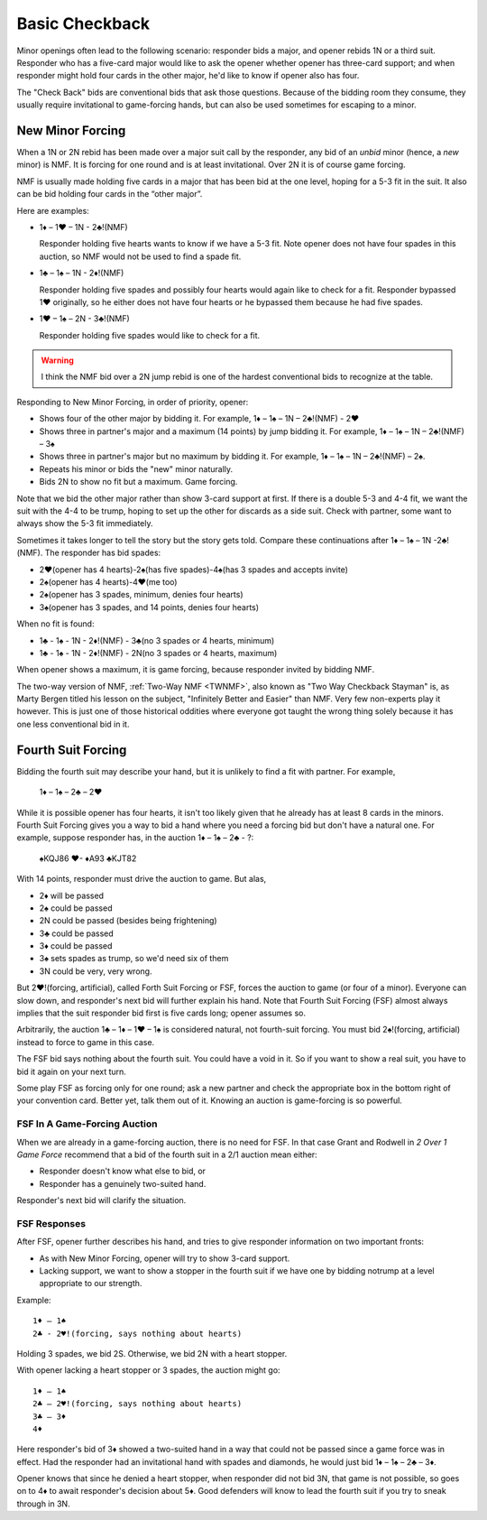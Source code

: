 Basic Checkback
===============

.. index::checkback 

Minor openings often lead to the following scenario: responder bids a major,
and opener rebids 1N or a third suit. Responder who has a five-card major would like to 
ask the opener whether opener has three-card support; and when responder might hold 
four cards in the other major, he'd like to know if opener also has four.

The "Check Back" bids are conventional bids that ask those questions.
Because of the bidding room they consume, they usually require invitational to
game-forcing hands, but can also be used sometimes for escaping to a minor.

New Minor Forcing
-----------------

.. _NMF:

.. index::
   pair: convention; New Minor Forcing

When a 1N or 2N rebid has been made over a major suit call by
the responder, any bid of an *unbid* minor (hence, a *new* minor) is NMF. It is forcing
for one round and is at least invitational. Over 2N it is of course game forcing.

NMF is usually made holding five cards in a major that has been bid at the one level,
hoping for a 5-3 fit in the suit. It also can be bid holding four cards in the 
“other major”. 

Here are examples:

- 1♦ – 1♥ – 1N - 2♣!(NMF)

  Responder holding five hearts wants to know if we have a 5-3 fit. Note opener does 
  not have four spades in this auction, so NMF would not be used to find a spade fit.
  
- 1♣ – 1♠ – 1N - 2♦!(NMF)

  Responder holding five spades and possibly four hearts would again like to check for a 
  fit. Responder bypassed 1♥ originally, so he either does not have four hearts or he 
  bypassed them because he had five spades.  
  
- 1♥ – 1♠ – 2N - 3♣!(NMF)

  Responder holding five spades would like to check for a fit. 
  
.. warning::
   I think the NMF bid over a 2N jump rebid is one of the hardest conventional bids to 
   recognize at the table. 
   
Responding to New Minor Forcing, in order of priority, opener:

-  Shows four of the other major by bidding it. For example,
   1♦ – 1♠ – 1N – 2♣!(NMF) - 2♥
-  Shows three in partner's major and a maximum (14 points) by jump
   bidding it. For example,
   1♦ – 1♠ – 1N – 2♣!(NMF) – 3♠
-  Shows three in partner's major but no maximum by bidding it. For example,
   1♦ – 1♠ – 1N – 2♣!(NMF) – 2♠.
-  Repeats his minor or bids the "new" minor naturally.
-  Bids 2N to show no fit but a maximum. Game forcing.

Note that we bid the other major rather than show 3-card support at
first. If there is a double 5-3 and 4-4 fit, we want the suit with the
4-4 to be trump, hoping to set up the other for discards as a side
suit. Check with partner, some want to always show the 5-3 fit immediately.

Sometimes it takes longer to tell the story but the story gets
told. Compare these continuations after 1♦ – 1♠ – 1N -2♣!(NMF). The
responder has bid spades:

-  2♥(opener has 4 hearts)-2♠(has five spades)-4♠(has 3 spades and
   accepts invite)
-  2♠(opener has 4 hearts)-4♥(me too)
-  2♠(opener has 3 spades, minimum, denies four hearts)
-  3♠(opener has 3 spades, and 14 points, denies four hearts)

When no fit is found:

- 1♣ - 1♠ - 1N - 2♦!(NMF) - 3♣(no 3 spades or 4 hearts, minimum)
- 1♣ - 1♠ - 1N - 2♦!(NMF) - 2N(no 3 spades or 4 hearts, maximum)

When opener shows a maximum, it is game forcing, because responder invited
by bidding NMF.

The two-way version of NMF, :ref:`Two-Way NMF <TWNMF>`, also known as "Two Way
Checkback Stayman" is, as Marty Bergen titled his lesson on the subject,
"Infinitely Better and Easier" than NMF. Very few non-experts play it however. This
is just one of those historical oddities where everyone got taught the wrong
thing solely because it has one less conventional bid in it.


Fourth Suit Forcing
-------------------

.. _FSF:

.. index::
   pair: convention; Fourth Suit Forcing (FSF)

Bidding the fourth suit may describe your hand, but it is unlikely to find
a fit with partner. For example,

   1♦ – 1♠ – 2♣ – 2♥

While it is possible opener has four hearts, it isn't too likely given
that he already has at least 8 cards in the minors. Fourth Suit Forcing
gives you a way to bid a hand where you need a forcing bid but don't have a natural one. 
For example, suppose responder has, in the auction 1♦ – 1♠ – 2♣ - ?:

   | ♠KQJ86 ♥- ♦A93 ♣KJT82

With 14 points, responder must drive the auction to game. But alas,

- 2♦ will be passed
- 2♠ could be passed
- 2N could be passed (besides being frightening)
- 3♣ could be passed
- 3♦ could be passed
- 3♠ sets spades as trump, so we'd need six of them
- 3N could be very, very wrong.

But 2♥!(forcing, artificial), called Forth Suit Forcing or FSF, forces the
auction to game (or four of a minor). Everyone can slow down, and responder's
next bid will further explain his hand. Note that Fourth Suit Forcing (FSF)
almost always implies that the suit responder bid first is five cards long;
opener assumes so.

Arbitrarily, the auction 1♣ – 1♦ – 1♥ – 1♠ is considered natural, not
fourth-suit forcing. You must bid 2♠!(forcing, artificial) instead to force to
game in this case. 

The FSF bid says nothing about the fourth suit. You could have a
void in it. So if you want to show a real suit, you have to bid it again
on your next turn.

Some play FSF as forcing only for one round; ask a new partner and check the appropriate 
box in the bottom right of your convention card. Better yet, talk them out of it.
Knowing an auction is game-forcing is so powerful.

FSF In A Game-Forcing Auction 
~~~~~~~~~~~~~~~~~~~~~~~~~~~~~

When we are already in a game-forcing auction, there is no need for 
FSF. In that case Grant and Rodwell in :title:`2 Over 1 Game Force`
recommend that a bid of the fourth suit in a 2/1 auction mean either:

* Responder doesn't know what else to bid, or
* Responder has a genuinely two-suited hand.

Responder's next bid will clarify the situation.

FSF Responses
~~~~~~~~~~~~~

After FSF, opener further describes his hand, and tries to give responder information on 
two important fronts:

-  As with New Minor Forcing, opener will try to show 3-card support.
-  Lacking support, we want to show a stopper in the fourth suit if we
   have one by bidding notrump at a level appropriate to our strength.

Example::

  1♦ – 1♠ 
  2♣ - 2♥!(forcing, says nothing about hearts)
  
Holding 3 spades, we bid 2S. Otherwise, we bid 2N with a heart stopper. 

With opener lacking a heart stopper or 3 spades, the auction might go::

    1♦ – 1♠
    2♣ – 2♥!(forcing, says nothing about hearts)
    3♣ – 3♦
    4♦

Here responder's bid of 3♦ showed a two-suited hand in a way that could
not be passed since a game force was in effect. Had the responder had an
invitational hand with spades and diamonds, he would just bid 1♦ – 1♠ –
2♣ – 3♦.

Opener knows that since he denied a heart stopper, when responder did
not bid 3N, that game is not possible, so goes on to 4♦ to await
responder's decision about 5♦. Good defenders will know to lead the
fourth suit if you try to sneak through in 3N.

